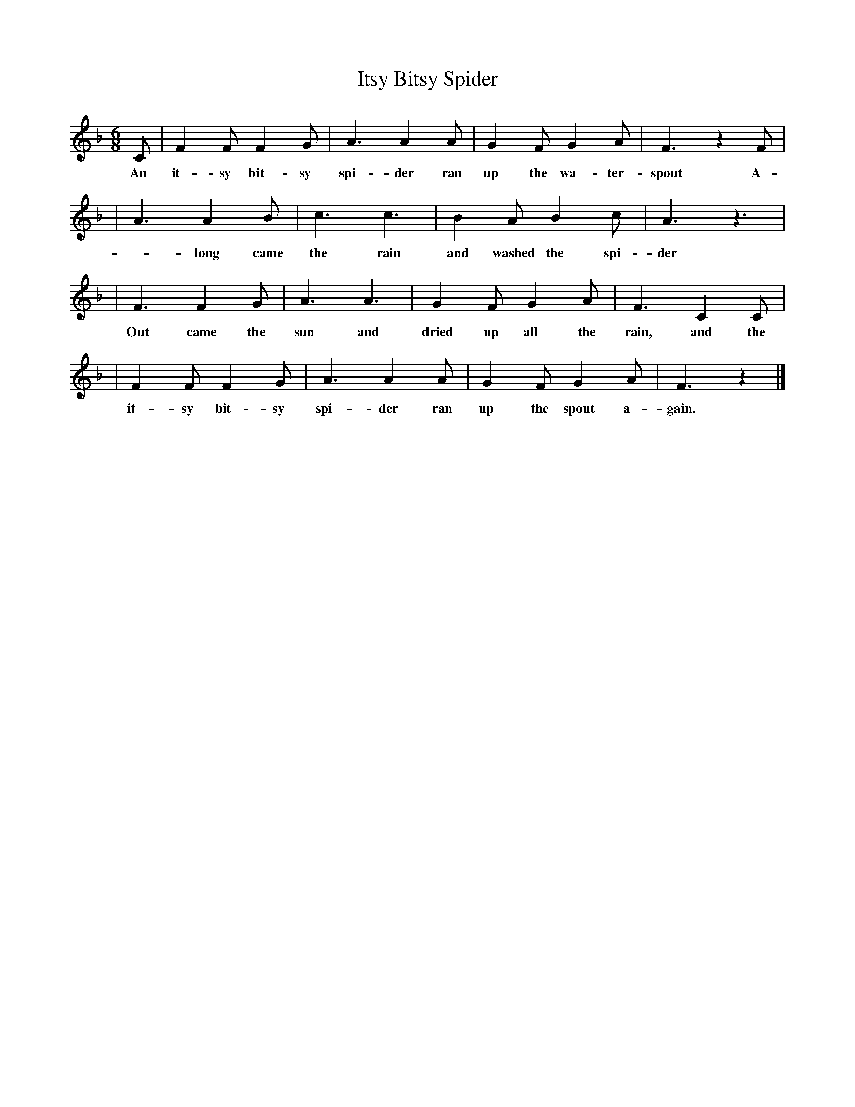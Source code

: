 X: 1
T: Itsy Bitsy Spider
M: 6/8
L: 1/8
N: Children's song, nursery rhyme
K: F
C | F2F F2G | A3 A2A | G2F G2A | F3 z2F |
w: An it-sy bit-sy spi-der ran up the wa-ter-spout A-
  | A3  A2B | c3 c3  | B2A B2c | A3 z3  |
w: -long came the rain and washed the spi-der out.
  | F3  F2G | A3 A3  | G2F G2A | F3 C2C |
w: Out came the sun and dried up all the rain, and the
  | F2F F2G | A3 A2A | G2F G2A | F3 z2 |]
w: it-sy bit-sy spi-der ran up the spout a-gain.
